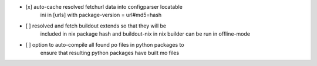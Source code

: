 * [x] auto-cache resolved fetchurl data into configparser locatable
      ini in [urls] with package-version = url#md5=hash

* [ ] resolved and fetch buildout extends so that they will be
      included in nix package hash and buildout-nix in nix builder
      can be run in offline-mode

* [ ] option to auto-compile all found po files in python packages to
      ensure that resulting python packages have built mo files
